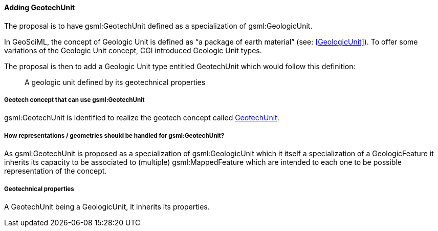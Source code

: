 [[Adding-gsml-GeotechUnit]]
==== Adding GeotechUnit

The proposal is to have gsml:GeotechUnit defined as a specialization of
gsml:GeologicUnit.

In GeoSciML, the concept of Geologic Unit is defined as "`a package of
earth material`" (see: <<GeologicUnit>>). To offer
some variations of the Geologic Unit concept, CGI introduced Geologic
Unit types.

The proposal is then to add a Geologic Unit type entitled GeotechUnit
which would follow this definition:

____
A geologic unit defined by its geotechnical properties
____

===== Geotech concept that can use gsml:GeotechUnit

gsml:GeotechUnit is identified to realize the geotech concept called
<<GeotechUnit,GeotechUnit>>.

===== How representations / geometries should be handled for gsml:GeotechUnit?

As gsml:GeotechUnit is proposed as a specialization of gsml:GeologicUnit
which it itself a specialization of a GeologicFeature it inherits its
capacity to be associated to (multiple) gsml:MappedFeature which are
intended to each one to be possible representation of the concept.

===== Geotechnical properties

A GeotechUnit being a GeologicUnit, it inherits its properties.